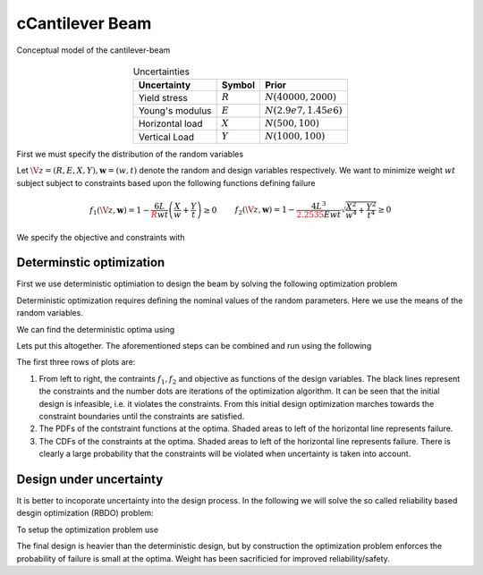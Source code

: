cCantilever Beam
===============

.. figure:: ./figures/cantilever-beam.*
   :align: center

   Conceptual model of the cantilever-beam
   
.. table:: Uncertainties
   :align: center
	    
   =============== ========= =======================
   Uncertainty     Symbol    Prior
   =============== ========= =======================
   Yield stress    :math:`R` :math:`N(40000,2000)`
   Young's modulus :math:`E` :math:`N(2.9e7,1.45e6)`
   Horizontal load :math:`X` :math:`N(500,100)`
   Vertical Load   :math:`Y` :math:`N(1000,100)`
   =============== ========= =======================

First we must specify the distribution of the random variables

..
  .. literalinclude:: ../../pyapprox/examples/cantilever_beam.py
   :start-at: def define_beam_random_variables
   :end-at: return


Let :math:`\V{z}=(R,E,X,Y), \mathbf{w}=(w,t)` denote the random and design variables respectively. We want to minimize weight :math:`wt` subject subject to constraints based upon the following functions defining failure

.. math::

   \begin{align*}
   f_1(\V{z},\mathbf{w})=1 - \frac{6L}{{\color{red}{R}}wt} \left(\frac{X}{w}+\frac{Y}{t}\right) \ge 0& &
  f_2(\V{z},\mathbf{w})=1 - \frac{4L^3}{{\color{red}{2.2535}}E w t } \sqrt{\frac{X^2}{w^4}+\frac{Y^2}{t^4}} \ge 0
  \end{align*}

We specify the objective and constraints with

..
  .. literalinclude:: ../../pyapprox/examples/cantilever_beam.py
   :start-at: def beam_obj
   :end-before: def setup_beam_design

Determinstic optimization
+++++++++++++++++++++++++
First we use deterministic optimiation to design the beam by solving the following optimization problem

.. math::
   :nowrap:
   
   \begin{align*}
   &\argmin_{w,t}\;  wt\\
   &f_1(\V{z})\ge 0\\
   &f_2(\V{z})\ge 0\\
   &1 \le w \le 4 \quad 1\le t \le 4
   \end{align*}

Deterministic optimization requires defining the nominal values of the random parameters. Here we use the means of the random variables.

We can find the deterministic optima using

..
  .. literalinclude:: ../../pyapprox/examples/cantilever_beam.py
   :start-at: def setup_beam_design
   :end-before: def find_uncertainty_aware_beam_design

Lets put this altogether. The aforementioned steps can be combined and run using the following 
	      
..
  .. plot::
   :include-source:

   from pyapprox.examples.cantilever_beam import *
   objective,constraints,constraint_functions,uq_samples,res,opt_history = \
       find_deterministic_beam_design()
   plot_beam_design(
       beam_obj,constraints,constraint_functions,uq_samples,
       res.x,res,opt_history,'deterministic')
   plt.show()

The first three rows of plots are:

#. From left to right, the contraints :math:`f_1,f_2` and objective as functions of the design variables. The black lines represent the constraints and the number dots are iterations of the optimization algorithm. It can be seen that the initial design is infeasible, i.e. it violates the constraints. From this initial design optimization marches towards the constraint boundaries until the constraints are satisfied.
   
#. The PDFs of the contstraint functions at the optima. Shaded areas to left of the horizontal line represents failure.
   
#. The CDFs of the constraints at the optima. Shaded areas to left of the horizontal line represents failure. There is clearly a large probability that the constraints will be violated when uncertainty is taken into account.

		

Design under uncertainty
++++++++++++++++++++++++
It is better to incoporate uncertainty into the design process. In the following we will solve the so called reliability based desgin optimization (RBDO) problem:

.. math::
   :nowrap:
   
   \begin{align*}
   &\argmin_{w,t}\; wt\\
   &P(f_1(\V{z})\le0)\le \delta_1\\
   &P(f_2(\V{z})\le0)\le \delta_2\\
   &1 \le w \le 4 \quad 1\le t \le 4
   \end{align*}

To setup the optimization problem use

..
  .. literalinclude:: ../../pyapprox/examples/cantilever_beam.py
   :start-at: def find_uncertainty_aware_beam_design
   :end-at: return objective

  .. plot::
   :include-source:

   from pyapprox.examples.cantilever_beam import *
   objective,constraints,constraint_functions,uq_samples,res,opt_history = \
      find_uncertainty_aware_beam_design()
   plot_beam_design(
      beam_obj,constraints,constraint_functions,uq_samples,
      res.x,res,opt_history,'DUU')
   plt.show()

The final design is heavier than the deterministic design, but by construction the optimization problem enforces the probability of failure is small at the optima. Weight has been sacrificied for improved reliability/safety.

